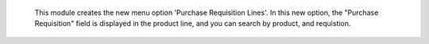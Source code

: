     This module creates the new menu option 'Purchase Requisition Lines'. In
    this new option, the "Purchase Requisition" field is displayed in the
    product line, and you can search by product, and requistion.
